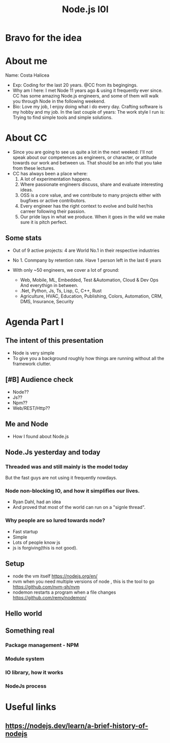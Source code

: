 #+title: Node.js I0I
#+ATTR_ORG: :width 600
[[./cc.png]]
* Bravo for the idea
* About me
Name: Costa Halicea
- Exp:
    Coding for the last 20 years.
    @CC from its begingings.
- Why am I here:
    I met Node 11 years ago & using it frequently ever since.
    CC has some amazing Node.js engineers, and some of them
    will walk you through Node in the following weekend.
- Bio:
    Love my job, I enjoy doing what i do every day.
    Crafting software is my hobby and my job.
    In the last couple of years:
      The work style I run is: Trying to find simple tools and simple solutions.

* About CC
- Since you are going to see us quite a lot in the next weeked:
   I'll not speak about our competences as engineers, or character, or attitude towards our work and between us. That should be an info that you take from these lectures.
- CC has always been a place where:
  1. A lot of experimentation happens.
  2. Where passionate engineers discuss, share and evaluate interesting ideas.
  3. OSS is a core value, and we contribute to many projects either with bugfixes or active contributors.
  4. Every engineer has the right context to evolve and build her/his carreer following their passion.
  5. Our pride lays in what we produce. When it goes in the wild we make sure it is pitch perfect.

** Some stats
   - Out of 9 active projects:
      4 are World No.1 in their respective industries

   - No 1. Conmpany by retention rate.
      Have 1 person left in the last 6 years

   - With only ~50 engineers, we cover a lot of ground:
     - Web, Mobile, ML, Embedded, Test &Automation, Cloud & Dev Ops
        And everythign in between.
     - .Net, Python, Js, Ts, Lisp, C, C++, Rust
     - Agriculture, HVAC, Education, Publishing, Colors, Automation, CRM, DMS, Insurance, Security

* Agenda Part I
** The intent of this presentation
- Node is very simple
- To give you a background roughly how things are running without all the framework clutter.
** [#B] Audience check
- Node??
- Js??
- Npm??
- Web/REST/Http??
** Me and Node
- How I found about Node.js
** Node.Js yesterday and today
*** Threaded was and still mainly is the model today
But the fast guys are not using it frequently nowdays.

*** Node non-blocking IO, and how it simplifies our lives.
#+ATTR_ORG: :width 600
[[./event-loop.png]]
- Ryan Dahl, had an idea
- And proved that most of the world can run on a "signle thread".
*** Why people are so lured towards node?
  - Fast startup
  - Simple
  - Lots of people know js
  - js is forgiving(this is not good).

** Setup
- node
  the vm itself
  https://nodejs.org/en/
- nvm
  when you need multiple versions of node , this is the tool to go
  https://github.com/nvm-sh/nvm
- nodemon
  restarts a program when a file changes
  https://github.com/remy/nodemon/
** Hello world
** Something real
*** Package management - NPM
*** Module system
*** IO library, how it works
*** NodeJs process
* Useful links
** https://nodejs.dev/learn/a-brief-history-of-nodejs
